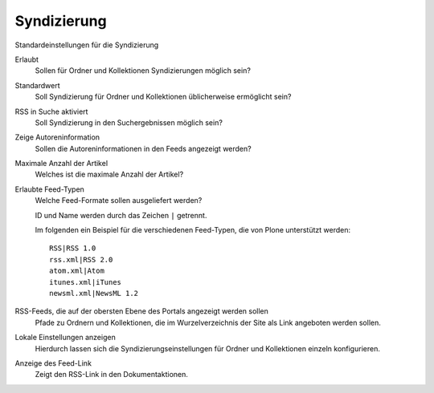 Syndizierung
============

Standardeinstellungen für die Syndizierung

Erlaubt
 Sollen für Ordner und Kollektionen Syndizierungen möglich sein?
Standardwert
 Soll Syndizierung für Ordner und Kollektionen üblicherweise ermöglicht sein?
RSS in Suche aktiviert
 Soll Syndizierung in den Suchergebnissen möglich sein?
Zeige Autoreninformation
 Sollen die Autoreninformationen in den Feeds angezeigt werden?
Maximale Anzahl der Artikel
 Welches ist die maximale Anzahl der Artikel?
Erlaubte Feed-Typen
 Welche Feed-Formate sollen ausgeliefert werden?

 ID und Name werden durch das Zeichen ``|`` getrennt.

 Im folgenden ein Beispiel für die verschiedenen Feed-Typen, die von Plone
 unterstützt werden:

 ::

  RSS|RSS 1.0
  rss.xml|RSS 2.0
  atom.xml|Atom
  itunes.xml|iTunes
  newsml.xml|NewsML 1.2

RSS-Feeds, die auf der obersten Ebene des Portals angezeigt werden sollen
 Pfade zu Ordnern und Kollektionen, die im Wurzelverzeichnis der Site als Link
 angeboten werden sollen.
Lokale Einstellungen anzeigen
 Hierdurch lassen sich die Syndizierungseinstellungen für Ordner und
 Kollektionen einzeln konfigurieren.
Anzeige des Feed-Link
 Zeigt den RSS-Link in den Dokumentaktionen.

